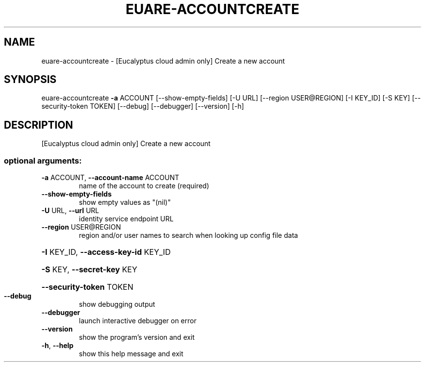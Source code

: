.\" DO NOT MODIFY THIS FILE!  It was generated by help2man 1.44.1.
.TH EUARE-ACCOUNTCREATE "1" "September 2014" "euca2ools 3.2.0" "User Commands"
.SH NAME
euare-accountcreate \- [Eucalyptus cloud admin only] Create a new account
.SH SYNOPSIS
euare\-accountcreate \fB\-a\fR ACCOUNT [\-\-show\-empty\-fields] [\-U URL]
[\-\-region USER@REGION] [\-I KEY_ID] [\-S KEY]
[\-\-security\-token TOKEN] [\-\-debug] [\-\-debugger]
[\-\-version] [\-h]
.SH DESCRIPTION
[Eucalyptus cloud admin only] Create a new account
.SS "optional arguments:"
.TP
\fB\-a\fR ACCOUNT, \fB\-\-account\-name\fR ACCOUNT
name of the account to create (required)
.TP
\fB\-\-show\-empty\-fields\fR
show empty values as "(nil)"
.TP
\fB\-U\fR URL, \fB\-\-url\fR URL
identity service endpoint URL
.TP
\fB\-\-region\fR USER@REGION
region and/or user names to search when looking up
config file data
.HP
\fB\-I\fR KEY_ID, \fB\-\-access\-key\-id\fR KEY_ID
.HP
\fB\-S\fR KEY, \fB\-\-secret\-key\fR KEY
.HP
\fB\-\-security\-token\fR TOKEN
.TP
\fB\-\-debug\fR
show debugging output
.TP
\fB\-\-debugger\fR
launch interactive debugger on error
.TP
\fB\-\-version\fR
show the program's version and exit
.TP
\fB\-h\fR, \fB\-\-help\fR
show this help message and exit

